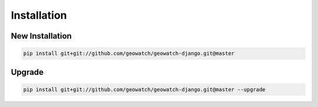 Installation
============

New Installation
----------------

.. code-block:: bash

    pip install git+git://github.com/geowatch/geowatch-django.git@master

Upgrade
-------

.. code-block:: bash

    pip install git+git://github.com/geowatch/geowatch-django.git@master --upgrade
